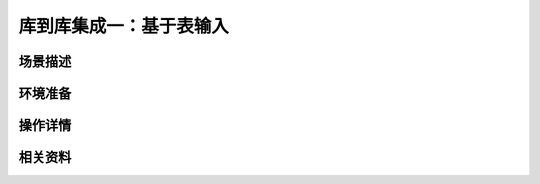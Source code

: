 库到库集成一：基于表输入
===============================


场景描述
----------


环境准备
----------


操作详情
----------


相关资料
----------